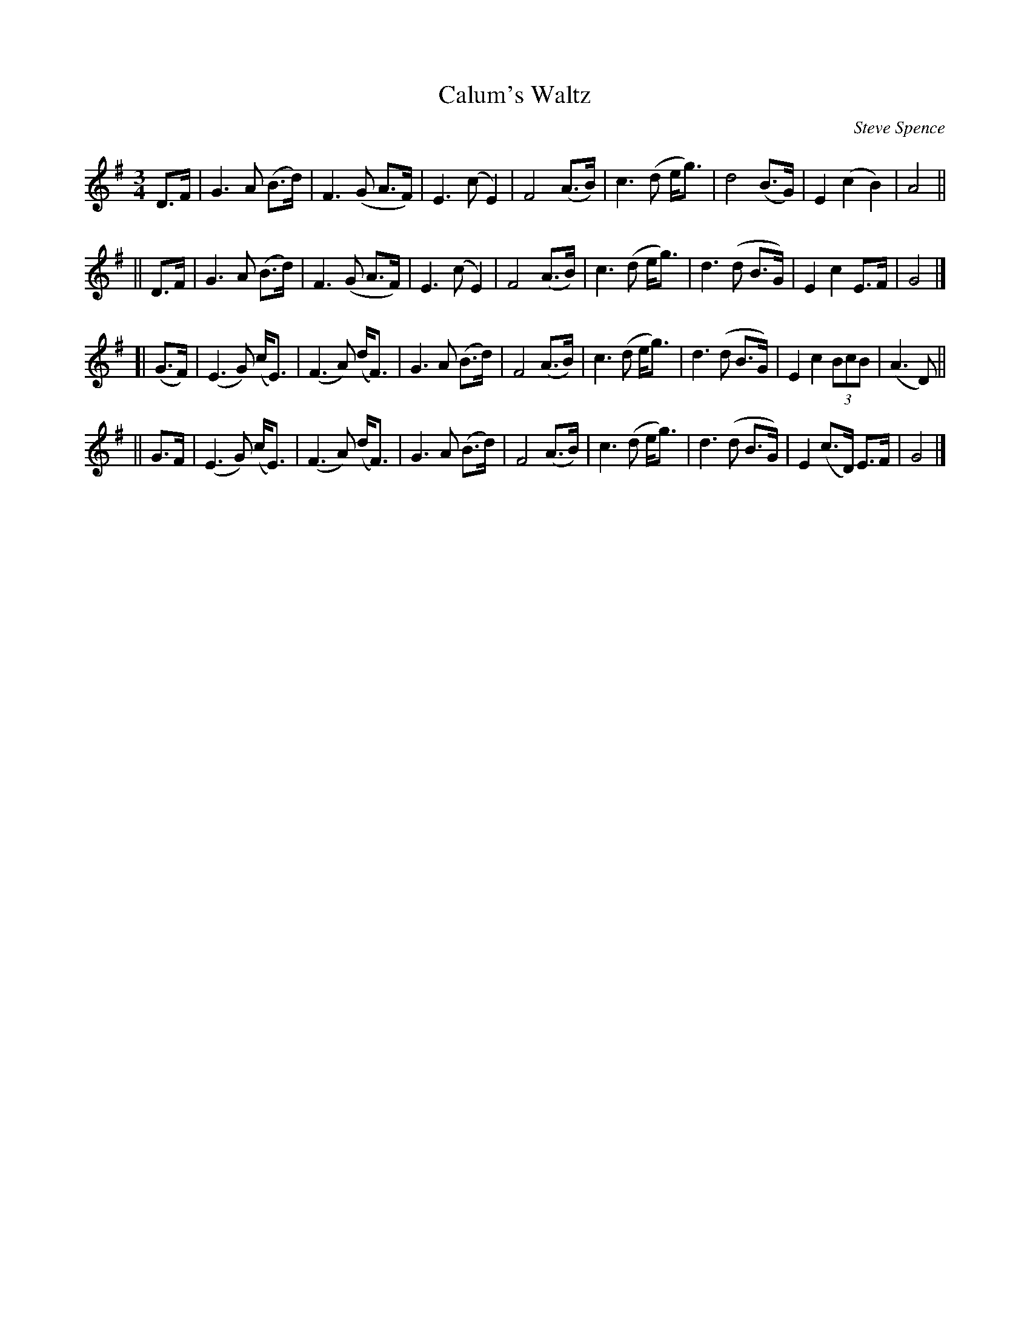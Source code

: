 X: 1
T: Calum's Waltz
C: Steve Spence
R: waltz
S: https://thesession.org/tunes/20968 2022-1-26
S: FSCDS Boston handout for 2022-1-24 zoom session
M: 3/4
L: 1/8
K: G
    D>F  |  G3 A  (B>d) |  F3 (G  A>F) | E3 (c E2)  | F4 (A>B) | c3 (d e<g) | d4   (B>G) | E2 (c2   B2) | A4 ||
||  D>F  |  G3 A  (B>d) |  F3 (G  A>F) | E3 (c E2)  | F4 (A>B) | c3 (d e<g) | d3 (d B>G) | E2  c2   E>F | G4 |]
[| (G>F) | (E3 G) (c<E) | (F3 A) (d<F) | G3 A (B>d) | F4 (A>B) | c3 (d e<g) | d3 (d B>G) | E2  c2 (3BcB | (A3 D) ||
||  G>F  | (E3 G) (c<E) | (F3 A) (d<F) | G3 A (B>d) | F4 (A>B) | c3 (d e<g) | d3 (d B>G) | E2 (c>D) E>F | G4 |]
